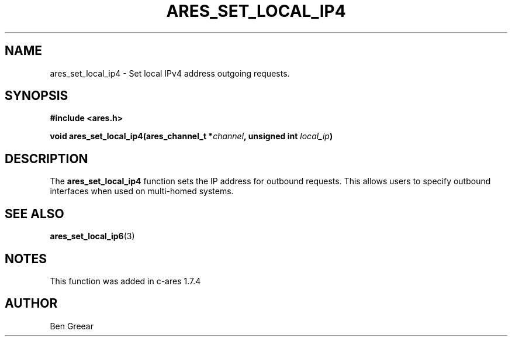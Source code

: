 .\"
.\" Copyright 2010 by Ben Greear <greearb@candelatech.com>
.\"
.\" Permission to use, copy, modify, and distribute this
.\" software and its documentation for any purpose and without
.\" fee is hereby granted, provided that the above copyright
.\" notice appear in all copies and that both that copyright
.\" notice and this permission notice appear in supporting
.\" documentation, and that the name of M.I.T. not be used in
.\" advertising or publicity pertaining to distribution of the
.\" software without specific, written prior permission.
.\" M.I.T. makes no representations about the suitability of
.\" this software for any purpose.  It is provided "as is"
.\" without express or implied warranty.
.\"
.TH ARES_SET_LOCAL_IP4 3 "30 June 2010"
.SH NAME
ares_set_local_ip4 \- Set local IPv4 address outgoing requests.
.SH SYNOPSIS
.nf
.B #include <ares.h>
.PP
.B void ares_set_local_ip4(ares_channel_t *\fIchannel\fP, unsigned int \fIlocal_ip\fP)
.fi
.SH DESCRIPTION
The \fBares_set_local_ip4\fP function sets the IP address for outbound
requests.  This allows users to specify outbound interfaces when used
on multi-homed systems.
.SH SEE ALSO
.BR ares_set_local_ip6 (3)
.SH NOTES
This function was added in c-ares 1.7.4
.SH AUTHOR
Ben Greear
